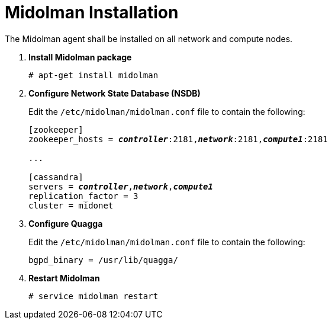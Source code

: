 = Midolman Installation

The Midolman agent shall be installed on all network and compute nodes.

. *Install Midolman package*
+
====
[source]
----
# apt-get install midolman
----
====

. *Configure Network State Database (NSDB)*
+
====
Edit the `/etc/midolman/midolman.conf` file to contain the following:

[literal,subs="quotes"]
----
[zookeeper]
zookeeper_hosts = *_controller_*:2181,*_network_*:2181,*_compute1_*:2181

...

[cassandra]
servers = *_controller_*,*_network_*,*_compute1_*
replication_factor = 3
cluster = midonet
----
====

. *Configure Quagga*
+
====
Edit the `/etc/midolman/midolman.conf` file to contain the following:

[source]
----
bgpd_binary = /usr/lib/quagga/
----
====

. *Restart Midolman*
+
====
[source]
----
# service midolman restart
----
====
